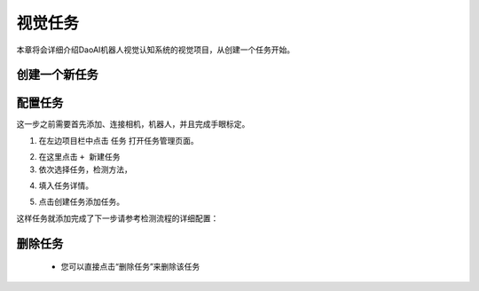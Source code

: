 视觉任务
============

本章将会详细介绍DaoAI机器人视觉认知系统的视觉项目，从创建一个任务开始。 


创建一个新任务
-------------------

配置任务
-----------

这一步之前需要首先添加、连接相机，机器人，并且完成手眼标定。

1. 在左边项目栏中点击 ``任务`` 打开任务管理页面。

.. image:: images/vision_project.png
    :scale: 60%

2. 在这里点击 ``+ 新建任务``

3. 依次选择任务，检测方法，

.. image:: images/task.png
    :scale: 80%

4. 填入任务详情。

.. image:: images/info.png
    :scale: 80%

5. 点击创建任务添加任务。

.. image:: images/task_added.png
    :scale: 60%



这样任务就添加完成了下一步请参考检测流程的详细配置：

    .. toctree::
        :maxdepth: 1
        
        detection
        empty_box_check
        pick
        deploy

删除任务
-------------------
     - 您可以直接点击“删除任务”来删除该任务

.. image:: images/删除任务.png
    :scale: 60%